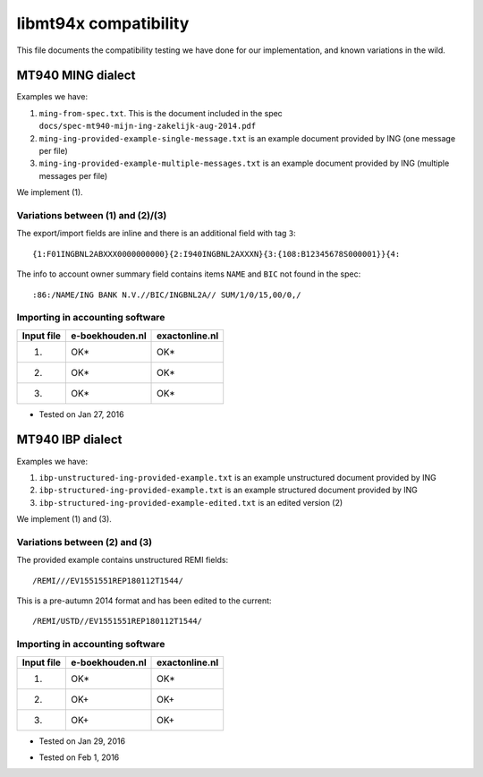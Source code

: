 ======================
libmt94x compatibility
======================

This file documents the compatibility testing we have done for our
implementation, and known variations in the wild.



MT940 MING dialect
==================

Examples we have:

1. ``ming-from-spec.txt``. This is the document included in the spec ``docs/spec-mt940-mijn-ing-zakelijk-aug-2014.pdf``
2. ``ming-ing-provided-example-single-message.txt`` is an example document provided by ING (one message per file)
3. ``ming-ing-provided-example-multiple-messages.txt`` is an example document provided by ING (multiple messages per file)

We implement (1).


Variations between (1) and (2)/(3)
----------------------------------

The export/import fields are inline and there is an additional field with tag ``3``::

    {1:F01INGBNL2ABXXX0000000000}{2:I940INGBNL2AXXXN}{3:{108:B12345678S000001}}{4:

The info to account owner summary field contains items ``NAME`` and ``BIC`` not found
in the spec::

    :86:/NAME/ING BANK N.V.//BIC/INGBNL2A// SUM/1/0/15,00/0,/


Importing in accounting software
--------------------------------

========== =============== ==============
Input file e-boekhouden.nl exactonline.nl
========== =============== ==============
    (1)        OK*              OK*
    (2)        OK*              OK*
    (3)        OK*              OK*
========== =============== ==============

* Tested on Jan 27, 2016



MT940 IBP dialect
=================

Examples we have:

1. ``ibp-unstructured-ing-provided-example.txt`` is an example unstructured document provided by ING
2. ``ibp-structured-ing-provided-example.txt`` is an example structured document provided by ING
3. ``ibp-structured-ing-provided-example-edited.txt`` is an edited version (2)

We implement (1) and (3).


Variations between (2) and (3)
------------------------------

The provided example contains unstructured REMI fields::

    /REMI///EV1551551REP180112T1544/

This is a pre-autumn 2014 format and has been edited to the current::

    /REMI/USTD//EV1551551REP180112T1544/


Importing in accounting software
--------------------------------

========== =============== ==============
Input file e-boekhouden.nl exactonline.nl
========== =============== ==============
    (1)        OK*              OK*
    (2)        OK+              OK+
    (3)        OK+              OK+
========== =============== ==============

* Tested on Jan 29, 2016
+ Tested on Feb 1, 2016
